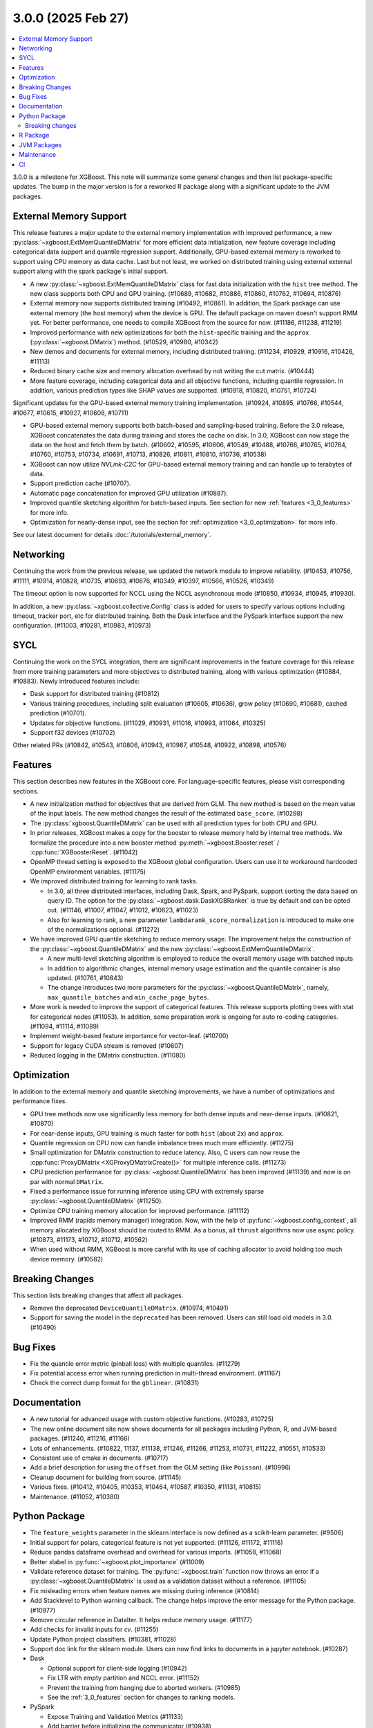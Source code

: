 ###################
3.0.0 (2025 Feb 27)
###################

.. contents::
  :backlinks: none
  :local:

3.0.0 is a milestone for XGBoost. This note will summarize some general changes and then
list package-specific updates. The bump in the major version is for a reworked R package
along with a significant update to the JVM packages.

***********************
External Memory Support
***********************

This release features a major update to the external memory implementation with improved
performance, a new :py:class:`~xgboost.ExtMemQuantileDMatrix` for more efficient data
initialization, new feature coverage including categorical data support and quantile
regression support. Additionally, GPU-based external memory is reworked to support using
CPU memory as data cache. Last but not least, we worked on distributed training using
external external support along with the spark package's initial support.

- A new :py:class:`~xgboost.ExtMemQuantileDMatrix` class for fast data initialization with
  the ``hist`` tree method. The new class supports both CPU and GPU training. (#10689,
  #10682, #10886, #10860, #10762, #10694, #10876)
- External memory now supports distributed training (#10492, #10861). In addition, the
  Spark package can use external memory (the host memory) when the device is GPU. The
  default package on maven doesn't support RMM yet. For better performance, one needs
  to compile XGBoost from the source for now. (#11186, #11238, #11219)
- Improved performance with new optimizations for both the ``hist``-specific training and
  the ``approx`` (:py:class:`~xgboost.DMatrix`) method. (#10529, #10980, #10342)
- New demos and documents for external memory, including distributed training. (#11234,
  #10929, #10916, #10426, #11113)
- Reduced binary cache size and memory allocation overhead by not writing the cut matrix. (#10444)
- More feature coverage, including categorical data and all objective functions, including
  quantile regression. In addition, various prediction types like SHAP values are
  supported. (#10918, #10820, #10751, #10724)

Significant updates for the GPU-based external memory training implementation. (#10924,
#10895, #10766, #10544, #10677, #10615, #10927, #10608, #10711)

- GPU-based external memory supports both batch-based and sampling-based training. Before
  the 3.0 release, XGBoost concatenates the data during training and stores the cache on
  disk. In 3.0, XGBoost can now stage the data on the host and fetch them by
  batch. (#10602, #10595, #10606, #10549, #10488, #10766, #10765, #10764, #10760, #10753,
  #10734, #10691, #10713, #10826, #10811, #10810, #10736, #10538)
- XGBoost can now utilize `NVLink-C2C` for GPU-based external memory training and can
  handle up to terabytes of data.
- Support prediction cache (#10707).
- Automatic page concatenation for improved GPU utilization (#10887).
- Improved quantile sketching algorithm for batch-based inputs. See section for new
  :ref:`features <3_0_features>` for more info.
- Optimization for nearly-dense input, see the section for :ref:`optimization
  <3_0_optimization>` for more info.

See our latest document for details :doc:`/tutorials/external_memory`.

**********
Networking
**********

Continuing the work from the previous release, we updated the network module to improve
reliability. (#10453, #10756, #11111, #10914, #10828, #10735, #10693, #10676, #10349,
#10397, #10566, #10526, #10349)

The timeout option is now supported for NCCL using the NCCL asynchronous mode (#10850,
#10934, #10945, #10930).

In addition, a new :py:class:`~xgboost.collective.Config` class is added for users to
specify various options including timeout, tracker port, etc for distributed
training. Both the Dask interface and the PySpark interface support the new
configuration. (#11003, #10281, #10983, #10973)

****
SYCL
****

Continuing the work on the SYCL integration, there are significant improvements in the
feature coverage for this release from more training parameters and more objectives to
distributed training, along with various optimization (#10884, #10883). Newly introduced
features include:

- Dask support for distributed training (#10812)

- Various training procedures, including split evaluation (#10605, #10636), grow policy
  (#10690, #10681), cached prediction (#10701).

- Updates for objective functions. (#11029, #10931, #11016, #10993, #11064, #10325)

- Support f32 devices (#10702)

Other related PRs (#10842, #10543, #10806, #10943, #10987, #10548, #10922, #10898, #10576)

.. _3_0_features:

********
Features
********

This section describes new features in the XGBoost core. For language-specific features,
please visit corresponding sections.

- A new initialization method for objectives that are derived from GLM. The new method is
  based on the mean value of the input labels. The new method changes the result of the
  estimated ``base_score``. (#10298)

- The :py:class:`xgboost.QuantileDMatrix` can be used with all prediction types for both
  CPU and GPU.

- In prior releases, XGBoost makes a copy for the booster to release memory held by
  internal tree methods. We formalize the procedure into a new booster method
  :py:meth:`~xgboost.Booster.reset` / :cpp:func:`XGBoosterReset`. (#11042)

- OpenMP thread setting is exposed to the XGBoost global configuration. Users can use it
  to workaround hardcoded OpenMP environment variables. (#11175)

- We improved distributed training for learning to rank tasks.

  + In 3.0, all three distributed interfaces, including Dask, Spark, and PySpark, support
    sorting the data based on query ID. The option for the
    :py:class:`~xgboost.dask.DaskXGBRanker` is true by default and can be opted
    out. (#11146, #11007, #11047, #11012, #10823, #11023)

  + Also for learning to rank, a new parameter ``lambdarank_score_normalization`` is
    introduced to make one of the normalizations optional. (#11272)

- We have improved GPU quantile sketching to reduce memory usage. The improvement helps
  the construction of the :py:class:`~xgboost.QuantileDMatrix` and the new
  :py:class:`~xgboost.ExtMemQuantileDMatrix`.

  + A new multi-level sketching algorithm is employed to reduce the overall memory usage
    with batched inputs
  + In addition to algorithmic changes, internal memory usage estimation and the quantile
    container is also updated. (#10761, #10843)
  + The change introduces two more parameters for the
    :py:class:`~xgboost.QuantileDMatrix`, namely, ``max_quantile_batches`` and
    ``min_cache_page_bytes``.

- More work is needed to improve the support of categorical features. This release
  supports plotting trees with stat for categorical nodes (#11053). In addition, some
  preparation work is ongoing for auto re-coding categories. (#11094, #11114, #11089)
- Implement weight-based feature importance for vector-leaf. (#10700)
- Support for legacy CUDA stream is removed (#10607)
- Reduced logging in the DMatrix construction. (#11080)

.. _3_0_optimization:

************
Optimization
************

In addition to the external memory and quantile sketching improvements, we have a number
of optimizations and performance fixes.

- GPU tree methods now use significantly less memory for both dense inputs and near-dense
  inputs. (#10821, #10870)
- For near-dense inputs, GPU training is much faster for both ``hist`` (about 2x) and
  ``approx``.
- Quantile regression on CPU now can handle imbalance trees much more efficiently. (#11275)
- Small optimization for DMatrix construction to reduce latency. Also, C users can now
  reuse the :cpp:func:`ProxyDMatrix <XGProxyDMatrixCreate()>` for multiple inference
  calls. (#11273)
- CPU prediction performance for :py:class:`~xgboost.QuantileDMatrix` has been improved
  (#11139) and now is on par with normal ``DMatrix``.
- Fixed a performance issue for running inference using CPU with extremely sparse
  :py:class:`~xgboost.QuantileDMatrix` (#11250).
- Optimize CPU training memory allocation for improved performance. (#11112)
- Improved RMM (rapids memory manager) integration. Now, with the help of
  :py:func:`~xgboost.config_context`, all memory allocated by XGBoost should be routed to
  RMM. As a bonus, all ``thrust`` algorithms now use async policy. (#10873, #11173, #10712,
  #10712, #10562)
- When used without RMM, XGBoost is more careful with its use of caching allocator to
  avoid holding too much device memory. (#10582)

****************
Breaking Changes
****************
This section lists breaking changes that affect all packages.

- Remove the deprecated ``DeviceQuantileDMatrix``. (#10974, #10491)
- Support for saving the model in the ``deprecated`` has been removed. Users can still
  load old models in 3.0. (#10490)

*********
Bug Fixes
*********
- Fix the quantile error metric (pinball loss) with multiple quantiles. (#11279)
- Fix potential access error when running prediction in multi-thread environment. (#11167)
- Check the correct dump format for the ``gblinear``. (#10831)

*************
Documentation
*************
- A new tutorial for advanced usage with custom objective functions. (#10283, #10725)
- The new online document site now shows documents for all packages including Python, R,
  and JVM-based packages. (#11240, #11216, #11166)
- Lots of enhancements. (#10822, 11137, #11138, #11246, #11266, #11253, #10731, #11222,
  #10551, #10533)
- Consistent use of cmake in documents. (#10717)
- Add a brief description for using the ``offset`` from the GLM setting (like
  ``Poisson``). (#10996)
- Cleanup document for building from source. (#11145)
- Various fixes. (#10412, #10405, #10353, #10464, #10587, #10350, #11131, #10815)
- Maintenance. (#11052, #10380)

**************
Python Package
**************

- The ``feature_weights`` parameter in the sklearn interface is now defined as
  a scikit-learn parameter. (#9506)
- Initial support for polars, categorical feature is not yet supported. (#11126, #11172,
  #11116)
- Reduce pandas dataframe overhead and overhead for various imports. (#11058, #11068)
- Better xlabel in :py:func:`~xgboost.plot_importance` (#11009)
- Validate reference dataset for training. The :py:func:`~xgboost.train` function now
  throws an error if a :py:class:`~xgboost.QuantileDMatrix` is used as a validation
  dataset without a reference. (#11105)
- Fix misleading errors when feature names are missing during inference (#10814)
- Add Stacklevel to Python warning callback. The change helps improve the error message
  for the Python package. (#10977)
- Remove circular reference in DataIter. It helps reduce memory usage. (#11177)
- Add checks for invalid inputs for `cv`. (#11255)
- Update Python project classifiers. (#10381, #11028)
- Support doc link for the sklearn module. Users can now find links to documents in a
  jupyter notebook. (#10287)

- Dask

  + Optional support for client-side logging (#10942)
  + Fix LTR with empty partition and NCCL error. (#11152)
  + Prevent the training from hanging due to aborted workers. (#10985)
  + See the :ref:`3_0_features` section for changes to ranking models.

- PySpark

  + Expose Training and Validation Metrics (#11133)
  + Add barrier before initializing the communicator (#10938)
  + See the :ref:`3_0_features` section for changes to ranking models.

- Document updates (#11265).
- Maintenance. (#11071, #11211, #10837, #10754, #10347, #10678, #11002, #10692, #11006,
  #10972, #10907, #10659, #10358, #11149, #11178, #11248)

Breaking changes
----------------
- Remove deprecated `feval`. (#11051)
- Remove dask from the default import. (#10935) Users are now required to import the
  XGBoost Dask through:

  .. code-block:: python

     from xgboost import dask as dxgb

  instead of:

  .. code-block:: python

     import xgboost as xgb
     xgb.dask

  The change helps avoid introducing dask into the default import set.

- Bump Python requirement to 3.10. (#10434)
- Drop support for datatable. (#11070)

*********
R Package
*********

We have been reworking the R package for a few releases now. In 3.0, we will start
publishing a new R package on public repositories, likely R-universe, before moving toward
a CRAN update. The new package features a much more ergonomic interface, which is also
more idiomatic to R speakers. In addition, a range of new features are introduced to the
package. To name a few, the new package includes categorical feature support,
``QuantileDMatrix``, and an initial implementation of the external memory training.

Also, we finally have an online documentation site for the R package featuring both
vignettes and API references (#11166, #11257). A good starting point for the new interface
is the new ``xgboost()`` function. We won't list all the feature gains here, as there are
too many! Please visit the :doc:`/R-package/index` for more info. There's a migration
guide (#11197) there if you use a previous XGBoost R package version.

- Support for the MSVC build was dropped due to incompatibility with R headers. (#10355,
  #11150)
- Maintenance (#11259)
- Related PRs. (#11171, #11231, #11223, #11073, #11224, #11076, #11084, #11081,
  #11072, #11170, #11123, #11168, #11264, #11140, #11117, #11104, #11095, #11125, #11124,
  #11122, #11108, #11102, #11101, #11100, #11077, #11099, #11074, #11065, #11092, #11090,
  #11096, #11148, #11151, #11159, #11204, #11254, #11109, #11141, #10798, #10743, #10849,
  #10747, #11022, #10989, #11026, #11060, #11059, #11041, #11043, #11025, #10674, #10727,
  #10745, #10733, #10750, #10749, #10744, #10794, #10330, #10698, #10687, #10688, #10654,
  #10456, #10556, #10465, #10337)

************
JVM Packages
************

The XGBoost 3.0 release features a significant update to the JVM packages, and in
particular, the Spark package. There are breaking changes in packaging and some
parameters. Please visit the :doc:`migration guide </jvm/xgboost_spark_migration>` for
related changes. The work brings new features and a more unified feature set between CPU
and GPU implementation. (#10639, #10833, #10845, #10847, #10635, #10630, #11179, #11184)

- Automatic partitioning for distributed learning to rank. See the :ref:`features
  <3_0_features>` section above (#11023).
- Resolve spark compatibility issue (#10917)
- Support missing value when constructing dmatrix with iterator (#10628)
- Fix transform performance issue (#10925)
- Honor skip.native.build option in xgboost4j-gpu (#10496)
- Support array features type for CPU (#10937)
- Change default missing value to ``NaN`` for better alignment (#11225)
- Don't cast to float if it's already float (#10386)
- Maintenance. (#10982, #10979, #10978, #10673, #10660, #10835, #10836, #10857, #10618,
  #10627)

***********
Maintenance
***********

Code maintenance includes both refactoring (#10531, #10573, #11069), cleanups (#11129,
#10878, #11244, #10401, #10502, #11107, #11097, #11130, #10758, #10923, #10541, #10990),
and improvements for tests (#10611, #10658, #10583, #11245, #10708), along with fixing
various warnings in compilers and test dependencies (#10757, #10641, #11062,
#11226). Also, miscellaneous updates, including some dev scripts and profiling annotations
(#10485, #10657, #10854, #10718, #11158, #10697, #11276).

Lastly, dependency updates (#10362, #10363, #10360, #10373, #10377, #10368, #10369,
#10366, #11032, #11037, #11036, #11035, #11034, #10518, #10536, #10586, #10585, #10458,
#10547, #10429, #10517, #10497, #10588, #10975, #10971, #10970, #10949, #10947, #10863,
#10953, #10954, #10951, #10590, #10600, #10599, #10535, #10516, #10786, #10859, #10785,
#10779, #10790, #10777, #10855, #10848, #10778, #10772, #10771, #10862, #10952, #10768,
#10770, #10769, #10664, #10663, #10892, #10979, #10978).

***
CI
***

- The CI is reworked to use `RunsOn` to integrate custom CI pipelines with GitHub
  action. The migration helps us reduce the maintenance burden and make the CI
  configuration more accessible to others. (#11001, #11079, #10649, #11196, #11055,
  #10483, #11078, #11157)

- Other maintenance work includes various small fixes, enhancements, and tooling
  updates. (#10877, #10494, #10351, #10609, #11192, #11188, #11142, #10730, #11066,
  #11063, #10800, #10995, #10858, #10685, #10593, #11061)

